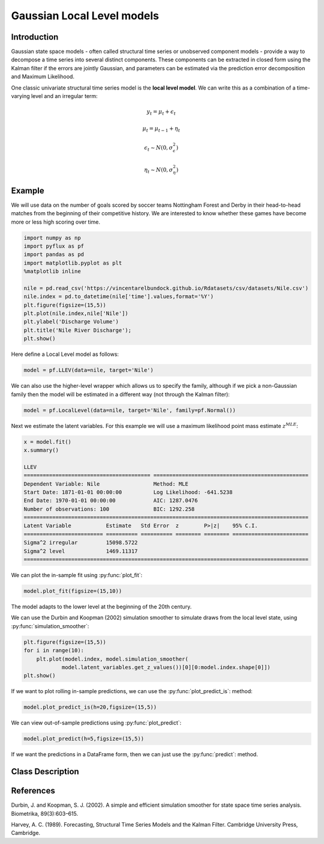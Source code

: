 Gaussian Local Level models
==================================

Introduction
----------

Gaussian state space models - often called structural time series or unobserved component models - provide a way to decompose a time series into several distinct components. These components can be extracted in closed form using the Kalman filter if the errors are jointly Gaussian, and parameters can be estimated via the prediction error decomposition and Maximum Likelihood.

One classic univariate structural time series model is the **local level model**. We can write this as a combination of a time-varying level and an irregular term:

.. math::

   y_{t} = \mu_{t} + \epsilon_{t}

.. math::

   \mu_{t} = \mu_{t-1} + \eta_{t}

.. math::

   \epsilon_{t} \sim N\left(0,\sigma_{\epsilon}^{2}\right)

.. math::

   \eta_{t} \sim N\left(0,\sigma_{\eta}^{2}\right)

Example
----------

We will use data on the number of goals scored by soccer teams Nottingham Forest and Derby in their head-to-head matches from the beginning of their competitive history. We are interested to know whether these games have become more or less high scoring over time.

.. code-block:: python

   import numpy as np
   import pyflux as pf
   import pandas as pd
   import matplotlib.pyplot as plt
   %matplotlib inline 

   nile = pd.read_csv('https://vincentarelbundock.github.io/Rdatasets/csv/datasets/Nile.csv')
   nile.index = pd.to_datetime(nile['time'].values,format='%Y')
   plt.figure(figsize=(15,5))
   plt.plot(nile.index,nile['Nile'])
   plt.ylabel('Discharge Volume')
   plt.title('Nile River Discharge');
   plt.show()

.. image:: http://www.pyflux.com/notebooks/GaussianStateSpace/output_12_0.png

Here define a Local Level model as follows:

.. code-block:: python
   
   model = pf.LLEV(data=nile, target='Nile')

We can also use the higher-level wrapper which allows us to specify the family, although if we pick a non-Gaussian family then the model will be estimated in a different way (not through the Kalman filter):

.. code-block:: python
   
   model = pf.LocalLevel(data=nile, target='Nile', family=pf.Normal())

Next we estimate the latent variables. For this example we will use a maximum likelihood point mass estimate :math:`z^{MLE}`: 

.. code-block:: python

   x = model.fit()
   x.summary()

   LLEV                                                                                                      
   ======================================== =================================================
   Dependent Variable: Nile                 Method: MLE                                       
   Start Date: 1871-01-01 00:00:00          Log Likelihood: -641.5238                         
   End Date: 1970-01-01 00:00:00            AIC: 1287.0476                                    
   Number of observations: 100              BIC: 1292.258                                     
   ==========================================================================================
   Latent Variable           Estimate   Std Error  z        P>|z|    95% C.I.                 
   ========================= ========== ========== ======== ======== ========================
   Sigma^2 irregular         15098.5722                                                       
   Sigma^2 level             1469.11317                                                       
   ==========================================================================================

We can plot the in-sample fit using :py:func:`plot_fit`: 

.. code-block:: python

   model.plot_fit(figsize=(15,10))

.. image:: http://www.pyflux.com/notebooks/GaussianStateSpace/output_16_0.png

The model adapts to the lower level at the beginning of the 20th century.

We can use the Durbin and Koopman (2002) simulation smoother to simulate draws from the local level state, using :py:func:`simulation_smoother`:

.. code-block:: python

   plt.figure(figsize=(15,5))
   for i in range(10):
       plt.plot(model.index, model.simulation_smoother(
               model.latent_variables.get_z_values())[0][0:model.index.shape[0]])
   plt.show()

.. image:: http://www.pyflux.com/notebooks/GaussianStateSpace/output_18_0.png

If we want to plot rolling in-sample predictions, we can use the :py:func:`plot_predict_is`: method: 

.. code-block:: python

   model.plot_predict_is(h=20,figsize=(15,5))

.. image::  http://www.pyflux.com/notebooks/GaussianStateSpace/output_20_0.png

We can view out-of-sample predictions using :py:func:`plot_predict`:

.. code-block:: python

   model.plot_predict(h=5,figsize=(15,5))

.. image::  http://www.pyflux.com/notebooks/GaussianStateSpace/output_22_0.png

If we want the predictions in a DataFrame form, then we can just use the :py:func:`predict`: method.

Class Description
----------

.. py:class:: LLEV(data, integ, target)

   **Local Level Models.**

   ==================   ===============================    ======================================
   Parameter            Type                                Description
   ==================   ===============================    ======================================
   data                 pd.DataFrame or np.ndarray         Contains the univariate time series
   integ                int                                How many times to difference the data
                                                           (default: 0)
   target               string or int                      Which column of DataFrame/array to use.
   ==================   ===============================    ======================================

   **Attributes**

   .. py:attribute:: latent_variables

      A pf.LatentVariables() object containing information on the model latent variables, 
      prior settings. any fitted values, starting values, and other latent variable 
      information. When a model is fitted, this is where the latent variables are updated/stored. 
      Please see the documentation on Latent Variables for information on attributes within this
      object, as well as methods for accessing the latent variable information. 

   **Methods**

   .. py:method:: adjust_prior(index, prior)

      Adjusts the priors for the model latent variables. The latent variables and their indices
      can be viewed by printing the ``latent_variables`` attribute attached to the model instance.

      ==================   ========================    ======================================
      Parameter            Type                        Description
      ==================   ========================    ======================================
      index                int                         Index of the latent variable to change
      prior                pf.Family instance          Prior distribution, e.g. ``pf.Normal()``
      ==================   ========================    ======================================

      **Returns**: void - changes the model ``latent_variables`` attribute


   .. py:method:: fit(method, **kwargs)
      
      Estimates latent variables for the model. User chooses an inference option and the
      method returns a results object, as well as updating the model's ``latent_variables`` 
      attribute. 

      ==================   ========================    ======================================
      Parameter            Type                        Description
      ==================   ========================    ======================================
      method               str                         Inference option: e.g. 'M-H' or 'MLE'
      ==================   ========================    ======================================

      See Bayesian Inference and Classical Inference sections of the documentation for the 
      full list of inference options. Optional parameters can be entered that are relevant
      to the particular mode of inference chosen.

      **Returns**: pf.Results instance with information for the estimated latent variables

   .. py:method:: plot_fit(**kwargs)
      
      Plots the fit of the model against the data. Optional arguments include *figsize*,
      the dimensions of the figure to plot.

      **Returns** : void - shows a matplotlib plot

   .. py:method:: plot_ppc(T, nsims)

      Plots a histogram for a posterior predictive check with a discrepancy measure of the 
      user's choosing. This method only works if you have fitted using Bayesian inference.

      ==================   ========================    ======================================
      Parameter            Type                        Description
      ==================   ========================    ======================================
      T                    function                    Discrepancy, e.g. ``np.mean`` or ``np.max``
      nsims                int                         How many simulations for the PPC
      ==================   ========================    ======================================

      **Returns**: void - shows a matplotlib plot

   .. py:method:: plot_predict(h, past_values, intervals, **kwargs)
      
      Plots predictions of the model, along with intervals.

      ==================   ========================    ======================================
      Parameter            Type                        Description
      ==================   ========================    ======================================
      h                    int                         How many steps to forecast ahead
      past_values          int                         How many past datapoints to plot
      intervals            boolean                     Whether to plot intervals or not
      ==================   ========================    ======================================

      Optional arguments include *figsize* - the dimensions of the figure to plot. Please note
      that if you use Maximum Likelihood or Variational Inference, the intervals shown will not
      reflect latent variable uncertainty. Only Metropolis-Hastings will give you fully Bayesian
      prediction intervals. Bayesian intervals with variational inference are not shown because
      of the limitation of mean-field inference in not accounting for posterior correlations.
      
      **Returns** : void - shows a matplotlib plot

   .. py:method:: plot_predict_is(h, fit_once, fit_method, **kwargs)
      
      Plots in-sample rolling predictions for the model. This means that the user pretends a
      last subsection of data is out-of-sample, and forecasts after each period and assesses 
      how well they did. The user can choose whether to fit parameters once at the beginning 
      or every time step.

      ==================   ========================    ======================================
      Parameter            Type                        Description
      ==================   ========================    ======================================
      h                    int                         How many previous timesteps to use
      fit_once             boolean                     Whether to fit once, or every timestep
      fit_method           str                         Which inference option, e.g. 'MLE'
      ==================   ========================    ======================================

      Optional arguments include *figsize* - the dimensions of the figure to plot. **h** is an int of how many previous steps to simulate performance on. 

      **Returns** : void - shows a matplotlib plot

   .. py:method:: plot_sample(nsims, plot_data=True)

      Plots samples from the posterior predictive density of the model. This method only works
      if you fitted the model using Bayesian inference.

      ==================   ========================    ======================================
      Parameter            Type                        Description
      ==================   ========================    ======================================
      nsims                int                         How many samples to draw
      plot_data            boolean                     Whether to plot the real data as well
      ==================   ========================    ======================================

      **Returns** : void - shows a matplotlib plot

   .. py:method:: plot_z(indices, figsize)

      Returns a plot of the latent variables and their associated uncertainty. 

      ==================   ========================    ======================================
      Parameter            Type                        Description
      ==================   ========================    ======================================
      indices              int or list                 Which latent variable indices to plot
      figsize              tuple                       Size of the matplotlib figure
      ==================   ========================    ======================================

      **Returns** : void - shows a matplotlib plot

   .. py:method:: ppc(T, nsims)

      Returns a p-value for a posterior predictive check. This method only works if you have 
      fitted using Bayesian inference.

      ==================   ========================    ======================================
      Parameter            Type                        Description
      ==================   ========================    ======================================
      T                    function                    Discrepancy, e.g. ``np.mean`` or ``np.max``
      nsims                int                         How many simulations for the PPC
      ==================   ========================    ======================================

      **Returns**: int - the p-value for the discrepancy test

   .. py:method:: predict(h, intervals=False)
      
      Returns a DataFrame of model predictions.

      ==================   ========================    ======================================
      Parameter            Type                        Description
      ==================   ========================    ======================================
      h                    int                         How many steps to forecast ahead
      intervals            boolean                     Whether to return prediction intervals
      ==================   ========================    ======================================

      Please note that if you use Maximum Likelihood or Variational Inference, the intervals shown 
      will not reflect latent variable uncertainty. Only Metropolis-Hastings will give you fully 
      Bayesian prediction intervals. Bayesian intervals with variational inference are not shown 
      because of the limitation of mean-field inference in not accounting for posterior correlations.
      
      **Returns** : pd.DataFrame - the model predictions

   .. py:method:: predict_is(h, fit_once, fit_method)
      
      Returns DataFrame of in-sample rolling predictions for the model.

      ==================   ========================    ======================================
      Parameter            Type                        Description
      ==================   ========================    ======================================
      h                    int                         How many previous timesteps to use
      fit_once             boolean                     Whether to fit once, or every timestep
      fit_method           str                         Which inference option, e.g. 'MLE'
      ==================   ========================    ======================================

      **Returns** : pd.DataFrame - the model predictions

   .. py:method:: sample(nsims)

      Returns np.ndarray of draws of the data from the posterior predictive density. This
      method only works if you have fitted the model using Bayesian inference.

      ==================   ========================    ======================================
      Parameter            Type                        Description
      ==================   ========================    ======================================
      nsims                int                         How many posterior draws to take
      ==================   ========================    ======================================

      **Returns** : np.ndarray - samples from the posterior predictive density.

   .. py:method:: simulation_smoother(beta)

      Returns np.ndarray of draws of the data from the Durbin and Koopman (2002) simulation smoother.

      ==================   ========================    ======================================
      Parameter            Type                        Description
      ==================   ========================    ======================================
      beta                 np.array                    np.array of latent variables
      ==================   ========================    ======================================

      Recommended just to use model.latent_variables.get_z_values() for the beta input, if you
      have already fit a model.

      **Returns** : np.ndarray - samples from simulation smoother 

References
----------

Durbin, J. and Koopman, S. J. (2002). A simple and efficient simulation smoother for state
space time series analysis. Biometrika, 89(3):603–615.

Harvey, A. C. (1989). Forecasting, Structural Time Series Models and the Kalman Filter. 
Cambridge University Press, Cambridge.
